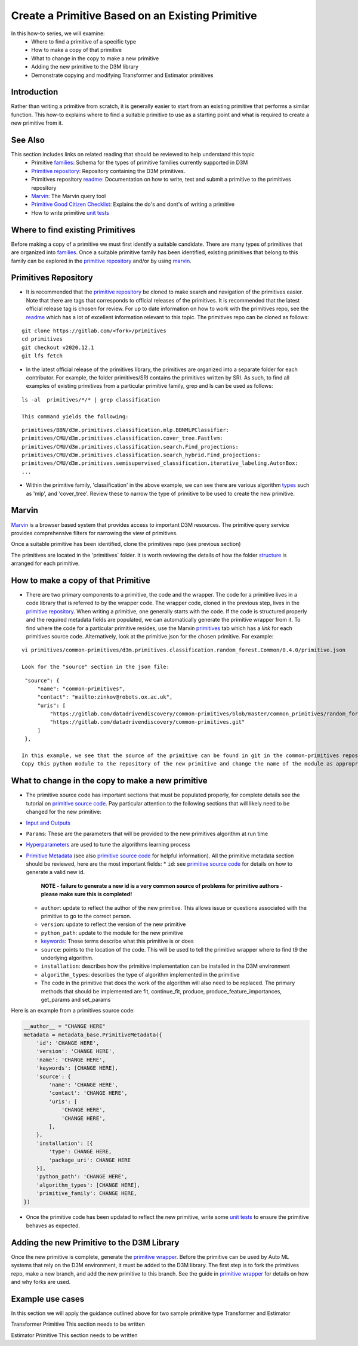 Create a Primitive Based on an Existing Primitive
=================================================

In this how-to series, we will examine:
    * Where to find a primitive of a specific type
    * How to make a copy of that primitive
    * What to change in the copy to make a new primitive
    * Adding the new primitive to the D3M library
    * Demonstrate copying and modifying Transformer and Estimator primitives


Introduction
------------
Rather than writing a primitive from scratch, it is generally easier to start from an existing primitive that performs
a similar function. This how-to explains where to find a suitable primitive to use as a starting point and what is
required to create a new primitive from it.


See Also
--------
This section includes links on related reading that should be reviewed to help understand this topic
  * Primitive `families`_: Schema for the types of primitive families currently supported in D3M
  * `Primitive repository`_: Repository containing the D3M primitives.
  * Primitives repository `readme`_: Documentation on how to write, test and submit a primitive to the primitives
    repository
  * `Marvin`_: The Marvin query tool
  * `Primitive Good Citizen Checklist`_: Explains the do's and dont's of writing a primitive
  * How to write primitive `unit tests`_


Where to find existing Primitives
---------------------------------

Before making a copy of a primitive we must first identify a suitable candidate. There are many types of primitives that
are organized into `families`_. Once a suitable primitive family has been identified, existing primitives that belong to
this family can be explored in the `primitive repository`_ and/or by using `marvin`_.

Primitives Repository
---------------------

* It is recommended that the `primitive repository`_ be cloned to make search and navigation of the primitives easier.
  Note that there are tags that corresponds to official releases of the primitives. It is recommended that the
  latest official release tag is chosen for review. For up to date information on how to work with the primitives
  repo, see the `readme`_ which has a lot of excellent information relevant to this topic. The primitives repo can be
  cloned as follows:

::

    git clone https://gitlab.com/<fork>/primitives
    cd primitives
    git checkout v2020.12.1
    git lfs fetch

* In the latest official release of the primitives library, the primitives are organized into a separate folder for
  each contributor. For example, the folder primitives/SRI contains the primitives written by SRI. As such, to find
  all examples of existing primitives from a particular primitive family, grep and ls can be used as follows:

::

    ls -al  primitives/*/* | grep classification

    This command yields the following:

::

    primitives/BBN/d3m.primitives.classification.mlp.BBNMLPClassifier:
    primitives/CMU/d3m.primitives.classification.cover_tree.Fastlvm:
    primitives/CMU/d3m.primitives.classification.search.Find_projections:
    primitives/CMU/d3m.primitives.classification.search_hybrid.Find_projections:
    primitives/CMU/d3m.primitives.semisupervised_classification.iterative_labeling.AutonBox:
    ...

* Within the primitive family, 'classification' in the above example, we can see there are various algorithm `types`_
  such as 'mlp', and 'cover_tree'. Review these to narrow the type of primitive to be used to create the new
  primitive.

Marvin
------

`Marvin`_ is a browser based system that provides access to important D3M resources. The primitive query service
provides comprehensive filters for narrowing the view of primitives.

Once a suitable primitive has been identified, clone the primitives repo (see previous section)

The primitives are located in the 'primitives` folder. It is worth reviewing the details of how the folder
`structure`_ is arranged for each primitive.


How to make a copy of that Primitive
------------------------------------

* There are two primary components to a primitive, the code and the wrapper. The code for a primitive lives in
  a code library that is referred to by the wrapper code. The wrapper code, cloned in the previous step, lives in
  the `primitive repository`_.
  When writing a primitive, one generally starts with the code. If the code is structured properly and the required
  metadata fields are populated, we can automatically generate the primitive wrapper from it. To find where the code
  for a particular primitive resides, use the Marvin `primitives`_ tab which has a `link` for each primitives source
  code. Alternatively, look at the primitive.json for the chosen primitive. For example:

::

    vi primitives/common-primitives/d3m.primitives.classification.random_forest.Common/0.4.0/primitive.json

    Look for the "source" section in the json file:

::

    "source": {
        "name": "common-primitives",
        "contact": "mailto:zinkov@robots.ox.ac.uk",
        "uris": [
            "https://gitlab.com/datadrivendiscovery/common-primitives/blob/master/common_primitives/random_forest.py",
            "https://gitlab.com/datadrivendiscovery/common-primitives.git"
        ]
    },

   In this example, we see that the source of the primitive can be found in git in the common-primitives repository.
   Copy this python module to the repository of the new primitive and change the name of the module as appropriate.


What to change in the copy to make a new primitive
--------------------------------------------------

* The primitive source code has important sections that must be populated properly, for complete details see the
  tutorial on `primitive source code`_. Pay particular attention to the following sections that will likely need to
  be changed for the new primitive:

* `Input and Outputs`_
* ``Params``: These are the parameters that will be provided to the new primitives algorithm at run time
* `Hyperparameters`_ are used to tune the algorithms learning process
* `Primitive Metadata`_ (see also `primitive source code`_ for helpful information). All the primitive metadata
  section should be reviewed, here are the most important fields:
  * ``id``: see `primitive source code`_ for details on how to generate a valid new id.
    **NOTE - failure to generate a new id is a very common source of problems for primitive authors - please make sure this is completed!**
  * ``author``: update to reflect the author of the new primitive. This allows issue or questions associated with
    the primitive to go to the correct person.
  * ``version``: update to reflect the version of the new primitive
  * ``python_path``: update to the module for the new primitive
  * `keywords`_: These terms describe what this primitive is or does
  * ``source``: points to the location of the code. This will be used to tell the primitive wrapper where to find t9
    the underlying algorithm.
  * ``installation``: describes how the primitive implementation can be installed in the D3M environment
  * ``algorithm_types``: describes the type of algorithm implemented in the primitive
  * The code in the primitive that does the work of the algorithm will also need to be replaced. The primary methods
    that should be implemented are fit, continue_fit, produce, produce_feature_importances, get_params and set_params

Here is an example from a primitives source code:

.. code:: python

    __author__ = "CHANGE HERE"
    metadata = metadata_base.PrimitiveMetadata({
        'id': 'CHANGE HERE',
        'version': 'CHANGE HERE',
        'name': 'CHANGE HERE',
        'keywords': [CHANGE HERE],
        'source': {
            'name': 'CHANGE HERE',
            'contact': 'CHANGE HERE',
            'uris': [
                'CHANGE HERE',
                'CHANGE HERE',
            ],
        },
        'installation': [{
            'type': CHANGE HERE,
            'package_uri': CHANGE HERE
        }],
        'python_path': 'CHANGE HERE',
        'algorithm_types': [CHANGE HERE],
        'primitive_family': CHANGE HERE,
    })

* Once the primitive code has been updated to reflect the new primitive, write some `unit tests`_ to ensure the
  primitive behaves as expected.


Adding the new Primitive to the D3M Library
-------------------------------------------

Once the new primitive is complete, generate the `primitive wrapper`_. Before the primitive can be used by Auto ML
systems that rely on the D3M environment, it must be added to the D3M library. The first step is to fork the
primitives repo, make a new branch, and add the new primitive to this branch. See the guide in `primitive wrapper`_ for
details on how and why forks are used.


Example use cases
-----------------

In this section we will apply the guidance outlined above for two sample primitive type Transformer and Estimator

Transformer Primitive
This section needs to be written

Estimator Primitive
This section needs to be written


.. _families: https://metadata.datadrivendiscovery.org/devel/?definitions#definitions.primitive_family
.. _primitive repository: https://gitlab.com/datadrivendiscovery/primitives
.. _marvin: https://marvin.datadrivendiscovery.org/primitives?InterfacesVersion=%5B%22devel%22%5D
.. _primitives: https://marvin.datadrivendiscovery.org/primitives
.. _readme: https://gitlab.com/datadrivendiscovery/primitives/-/blob/master/README.md
.. _types: https://metadata.datadrivendiscovery.org/devel/?definitions#definitions.algorithm_types
.. _structure: https://gitlab.com/datadrivendiscovery/primitives#structure-of-repository
.. _primitive source code: https://docs.datadrivendiscovery.org/devel/quickstart.html#primitive-source-code
.. _input and outputs: https://docs.datadrivendiscovery.org/devel/tutorial.html#input-output-types
.. _hyperparameters: https://docs.datadrivendiscovery.org/devel/metadata.html#hyperparameters)
.. _primitive metadata: https://docs.datadrivendiscovery.org/devel/tutorial.html#primitive-metadata
.. _Keywords: https://metadata.datadrivendiscovery.org/devel/?primitive&expanded#Primitive_metadata.keywords
.. _Primitive Good Citizen Checklist: https://docs.datadrivendiscovery.org/devel/primitive-checklist.html#primitive-good-citizen
.. _unit tests: https://docs.datadrivendiscovery.org/devel/quickstart.html#primitive-unit-tests
.. _primitive wrapper: https://gitlab.com/datadrivendiscovery/primitives/-/blob/master/README.md#adding-a-primitive
